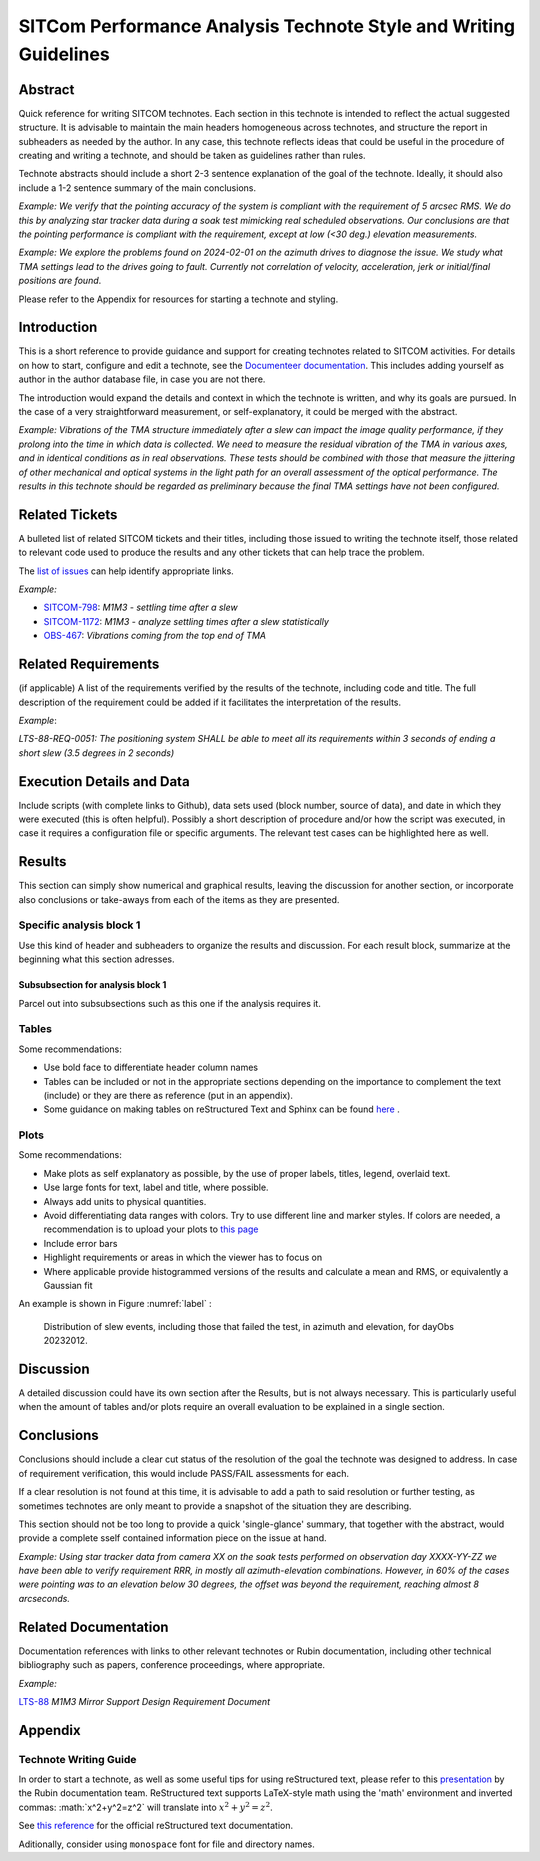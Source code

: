 #################################################################
SITCom Performance Analysis Technote Style and Writing Guidelines
#################################################################

Abstract
========

Quick reference for writing SITCOM technotes. Each section in this technote is intended to reflect the actual suggested structure. It is advisable to maintain the main headers homogeneous across technotes, and structure the report in subheaders as needed by the author. In any case, this technote reflects ideas that could be useful in the procedure of creating and writing a technote, and should be taken as guidelines rather than rules.

Technote abstracts should include a short 2-3 sentence explanation of the goal of the technote. Ideally, it should also include a 1-2 sentence summary of the main conclusions.

*Example: We verify that the pointing accuracy of the system is compliant with the requirement of 5 arcsec RMS. We do this by analyzing star tracker data during a soak test mimicking real scheduled observations. Our conclusions are that the pointing performance is compliant with the requirement, except at low (<30 deg.) elevation measurements.* 

*Example: We explore the problems found on 2024-02-01 on the azimuth drives to diagnose the issue. We study what TMA settings lead to the drives going to fault. Currently not correlation of velocity, acceleration, jerk or initial/final positions are found*.

Please refer to the Appendix for resources for starting a technote and styling.


Introduction
============

This is a short reference to provide guidance and support for creating technotes related to SITCOM activities. For details on how to start, configure and edit a technote, see the `Documenteer documentation <https://documenteer.lsst.io/technotes/index.html>`_. This includes adding yourself as author in the author database file, in case you are not there.

The introduction would expand the details and context in which the technote is written, and why its goals are pursued. In the case of a very straightforward measurement, or self-explanatory, it could be merged with the abstract. 

*Example: Vibrations of the TMA structure immediately after a slew can impact the image quality performance, if they prolong into the time in which data is collected. We need to measure the residual vibration of the TMA in various axes, and in identical conditions as in real observations. These tests should be combined with those that measure the jittering of other mechanical and optical systems in the light path for an overall assessment of the 
optical performance. The results in this technote should be regarded as preliminary because the final TMA settings have not been configured.*

Related Tickets
===============

A bulleted list of related SITCOM tickets and their titles, including those issued to  writing the technote itself, those related to relevant code used to produce the results and any other tickets that can help trace the problem. 

The `list of issues <https://rubinobs.atlassian.net/jira/software/c/projects/SITCOM/issues/?filter=allissues>`_ can help identify appropriate links. 

*Example:*

* `SITCOM-798 <https://rubinobs.atlassian.net/browse/SITCOM-798>`_: *M1M3 - settling time after a slew*
* `SITCOM-1172 <https://rubinobs.atlassian.net/browse/SITCOM-1172>`_: *M1M3 - analyze settling times after a slew statistically*
* `OBS-467 <https://rubinobs.atlassian.net/browse/OBS-467>`_: *Vibrations coming from the top end of TMA*

Related Requirements
====================

(if applicable) A list of the requirements verified by the results of the technote, including code
and title. The full description of the requirement could be added if it facilitates the
interpretation of the results. 

*Example*:

*LTS-88-REQ-0051: The positioning system SHALL be able to meet all its requirements within 3 seconds of ending a short slew (3.5 degrees in 2 seconds)*


Execution Details and Data
==========================

Include scripts (with complete links to Github), data sets used (block number, source of data), and date in which they were executed (this is often helpful). Possibly a short description of procedure and/or how the script was executed, in case it requires a configuration file or specific arguments. The relevant test cases can be highlighted here as well. 

Results
=======

This section can simply show numerical and graphical results, leaving the discussion for another section,  or incorporate also conclusions or take-aways from each of the items as they are presented.

Specific analysis block 1
-------------------------
Use this kind of header and subheaders to organize the results and discussion. For each result block, summarize at the beginning what this section adresses.

Subsubsection for analysis block 1
^^^^^^^^^^^^^^^^^^^^^^^^^^^^^^^^^^
Parcel out into subsubsections such as this one if the analysis requires it.

Tables
------
Some recommendations:

* Use bold face to differentiate header column names
* Tables can be included or not in the appropriate sections depending on the importance to complement the text (include) or they are there as reference (put in an appendix).
* Some guidance on making tables on reStructured Text and Sphinx can be found `here <https://sublime-and-sphinx-guide.readthedocs.io/en/latest/tables.html>`_ .

Plots
-----
Some recommendations:

* Make plots as self explanatory as possible, by the use of proper labels, titles, legend, overlaid text.
* Use large fonts for text, label and title, where possible. 
* Always add units to physical quantities.
* Avoid differentiating data ranges with colors. Try to use different line and marker styles. If colors are needed, a recommendation is to upload your plots to `this page <https://www.color-blindness.com/coblis-color-blindness-simulator>`_
* Include error bars
* Highlight requirements or areas in which the viewer has to focus on
* Where applicable provide histogrammed versions of the results and calculate a mean and RMS, or equivalently a Gaussian fit

An example is shown in Figure :numref:`label` :

.. _label:
.. figure:: /_static/azel.png
   :name: fig-azel

   Distribution of slew events, including those that failed the test, in azimuth and elevation, for dayObs 
   20232012.

Discussion
==========
A detailed discussion could have its own section after the Results, but is not always necessary. This is particularly useful when the amount of tables and/or plots require an overall evaluation to be explained in a single section. 

Conclusions
===========
Conclusions should include a clear cut status of the resolution of the goal the technote was designed
to address. In case of requirement verification, this would include PASS/FAIL assessments for each.

If a clear resolution is not found at this time, it is advisable to add a path to said resolution
or further testing, as sometimes technotes are only meant to provide a snapshot of the situation
they are describing. 

This section should not be too long to provide a quick 'single-glance' summary, that together with the abstract, would provide a complete sself contained information piece on the issue at hand.

*Example: Using star tracker data from camera XX on the soak tests performed on observation day XXXX-YY-ZZ we have been able to verify requirement RRR, in mostly all azimuth-elevation combinations. However, in 60% of the cases were pointing was to an elevation below 30 degrees, the offset was beyond the requirement, reaching almost 8 arcseconds.*

Related Documentation
=====================
Documentation references with links to other relevant technotes or Rubin documentation, including other technical bibliography such as papers, conference proceedings, where appropriate.

*Example:*

`LTS-88 <https://docushare.lsst.org/docushare/dsweb/Get/LTS-88/LTS-88.pdf>`_ *M1M3 Mirror Support Design Requirement Document*


Appendix
========

Technote Writing Guide
----------------------

In order to start a technote, as well as some useful tips for using reStructured text, please refer to this `presentation <https://github.com/lsst-sitcom/sitcomtn-102/files/14638694/2020-10-14.Documentation.Ops.Bootcamp.pdf>`_ by the Rubin documentation team. ReStructured text supports LaTeX-style math using the 'math' environment and inverted commas: \:math\:\`x^2+y^2=z^2\` will translate into :math:`x^2+y^2=z^2`.

See `this reference <https://www.sphinx-doc.org/en/master/usage/restructuredtext/index.html>`_ for the official reStructured text documentation.

Aditionally, consider using ``monospace`` font for file and directory names.
